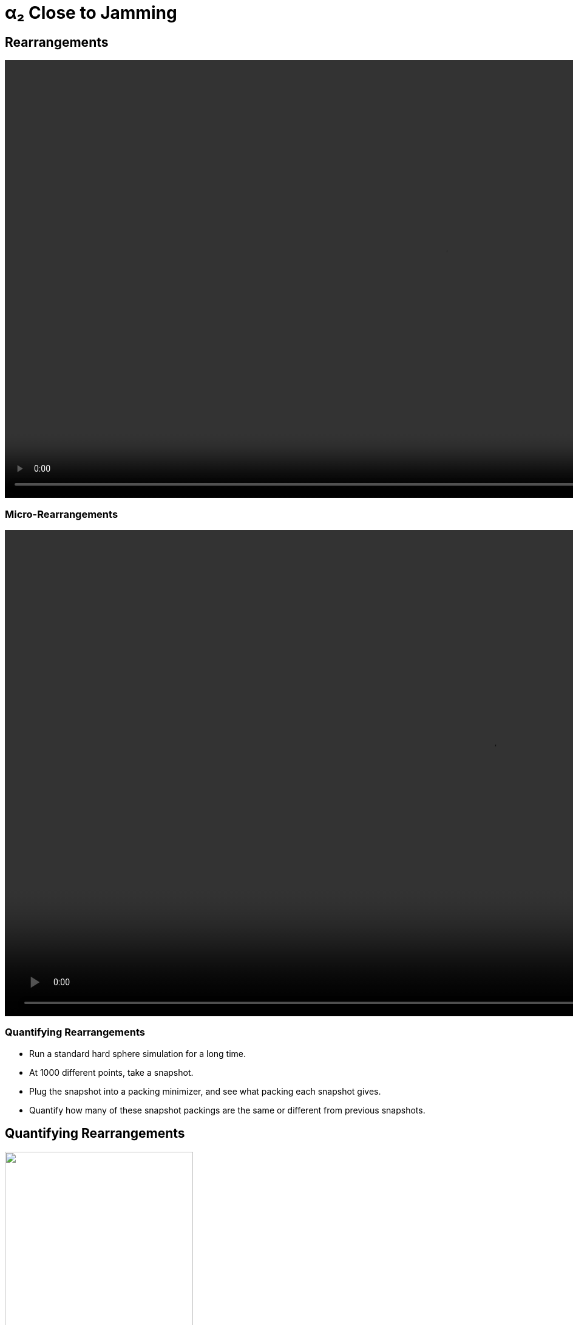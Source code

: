 = α₂ Close to Jamming
// Wendell Smith
:source-highlighter: pygments
:pygments-style: autumn
:revealjs_theme: simple
:revealjs_transition: none
:revealjs_width: 1280
:revealjs_height: 960
:revealjs_margin: 0.04
:revealjs_history: false
// :revealjsdir: https://wackywendell.github.io/reveal.js/
:revealjsdir: ..
// :revealjsdir: https://cdnjs.cloudflare.com/ajax/libs/reveal.js/3.0.0/
:stem: latexmath
:imagesdir: imgs
// :toc:

== Rearrangements

video::rearrange_n100_s68_F0.005.mp4[height=720, options="autoplay,loop"]

=== Micro-Rearrangements

video::micro-rearrange_n100_s22_F0.001.mp4[height=800, options="autoplay,loop"]

=== Quantifying Rearrangements

 - Run a standard hard sphere simulation for a long time.
 - At 1000 different points, take a snapshot.
 - Plug the snapshot into a packing minimizer, and see what packing each snapshot gives.
 - Quantify how many of these snapshot packings are the same or different from previous snapshots.
   
== Quantifying Rearrangements

image::inherent_found_n100_t100.svg["", 60%, title="", caption="", align=center]

=== Step Distributions

// \( \Delta \phi = 10^{-3} \)

[cols="^a,^a",grid="none",frame="none"]
|==================================

| Close to Jamming
| Glassy 

| \( \Delta \phi = \phi - \phi_J = -10^{-4} \)
| \( \phi = 0.59 \), \( \Delta \phi = -0.05 \)

| image::hsdphi_steps_d0.0001_t100_n40.svg["", 100%, title="", caption="", align=center]
| image::hs_steps_F0.59.svg["", 100%, title="", caption="", align=center]

|==================================

=== Step Distributions

Low Δφ

image::cartoon-rearrange-lowphi.svg["", 50%, title="", caption="", align=center]

Systems are completely fixed, unable to rearrange at all.

=== Step Distributions

Moderate Δφ

image::cartoon-rearrange-midphi.svg["", 50%, title="", caption="", align=center]

Some systems are able to rearrange, but only as micro-rearrangements.

=== Step Distributions

Large Δφ

image::cartoon-rearrange-highphi-arrow.svg["", 50%, title="", caption="", align=center]

Some systems are still stuck in micro-rearrangements, but many can fully rearrange.

As density decreases, more and more systems will be able to rearrange.

=== Hypothesis

Rearranging systems are glassy, and could be modeled as caged at short times, and as a random-walk from packing to packing at long times.
